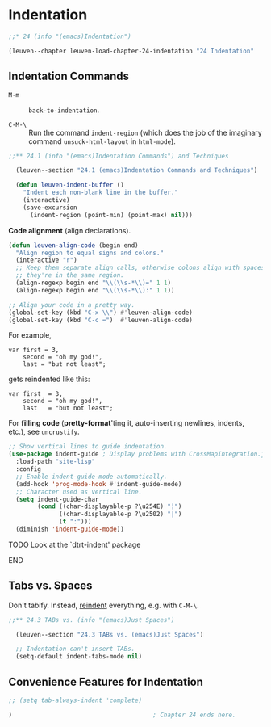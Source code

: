 * Indentation

#+begin_src emacs-lisp
;;* 24 (info "(emacs)Indentation")

(leuven--chapter leuven-load-chapter-24-indentation "24 Indentation"
#+end_src

** Indentation Commands

- ~M-m~ ::
     ~back-to-indentation~.

- ~C-M-\~ ::
     Run the command ~indent-region~ (which does the job of the imaginary command
     ~unsuck-html-layout~ in ~html-mode~).

#+begin_src emacs-lisp
;;** 24.1 (info "(emacs)Indentation Commands") and Techniques

  (leuven--section "24.1 (emacs)Indentation Commands and Techniques")

  (defun leuven-indent-buffer ()
    "Indent each non-blank line in the buffer."
    (interactive)
    (save-excursion
      (indent-region (point-min) (point-max) nil)))
#+end_src

*Code alignment* (align declarations).

#+begin_src emacs-lisp
  (defun leuven-align-code (begin end)
    "Align region to equal signs and colons."
    (interactive "r")
    ;; Keep them separate align calls, otherwise colons align with spaces if
    ;; they're in the same region.
    (align-regexp begin end "\\(\\s-*\\)=" 1 1)
    (align-regexp begin end "\\(\\s-*\\):" 1 1))

  ;; Align your code in a pretty way.
  (global-set-key (kbd "C-x \\") #'leuven-align-code)
  (global-set-key (kbd "C-c =")  #'leuven-align-code)
#+end_src

For example,

#+begin_example
var first = 3,
    second = "oh my god!",
    last = "but not least";
#+end_example

gets reindented like this:

#+begin_example
var first  = 3,
    second = "oh my god!",
    last   = "but not least";
#+end_example

#+begin_tip
For *filling code* (*pretty-format*'ting it, auto-inserting newlines, indents,
etc.), see ~uncrustify~.
#+end_tip

#+begin_src emacs-lisp
  ;; Show vertical lines to guide indentation.
  (use-package indent-guide ; Display problems with CrossMapIntegration.java
	:load-path "site-lisp"
	:config
	;; Enable indent-guide-mode automatically.
	(add-hook 'prog-mode-hook #'indent-guide-mode)
	;; Character used as vertical line.
	(setq indent-guide-char
		  (cond ((char-displayable-p ?\u254E) "╎")
				((char-displayable-p ?\u2502) "│")
				(t ":")))
	(diminish 'indent-guide-mode))
#+end_src

*************** TODO Look at the `dtrt-indent' package
*************** END

** Tabs vs. Spaces

Don't tabify.  Instead, _reindent_ everything, e.g. with ~C-M-\~.

#+begin_src emacs-lisp
;;** 24.3 TABs vs. (info "(emacs)Just Spaces")

  (leuven--section "24.3 TABs vs. (emacs)Just Spaces")

  ;; Indentation can't insert TABs.
  (setq-default indent-tabs-mode nil)
#+end_src

** Convenience Features for Indentation

#+begin_src emacs-lisp
  ;; (setq tab-always-indent 'complete)
#+end_src

#+begin_src emacs-lisp
)                                       ; Chapter 24 ends here.
#+end_src

